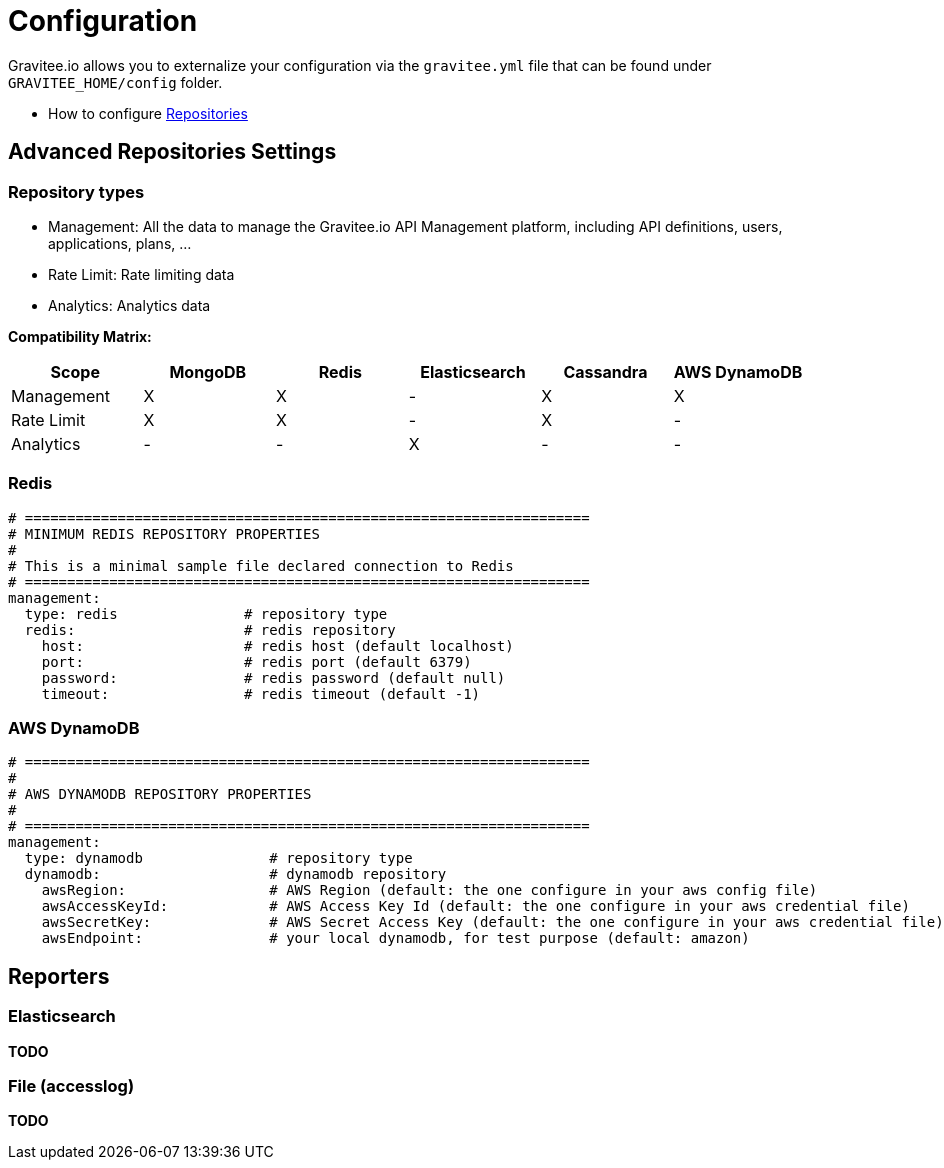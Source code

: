 = Configuration
:page-sidebar: apim_sidebar
:page-permalink: apim_installguide_configuration.html
:page-folder: apim/installation-guide

Gravitee.io allows you to externalize your configuration via the `gravitee.yml` file that can be found under `GRAVITEE_HOME/config` folder.

* How to configure <<gravitee-repositories-configuration, Repositories>>

[[gravitee-repositories-configuration]]
== Advanced Repositories Settings

[[gravitee-repositories-types]]
=== Repository types

* Management: All the data to manage the Gravitee.io API Management platform, including API definitions, users,
applications, plans, ...
* Rate Limit: Rate limiting data
* Analytics: Analytics data

**Compatibility Matrix: **
|===
|Scope|MongoDB |Redis |Elasticsearch| Cassandra| AWS DynamoDB

|Management
|X |X |- |X |X

|Rate Limit
|X |X |- |X |-

|Analytics
|- |- |X |- |-

|===



[[gravitee-repository-redis-configuration]]
=== Redis

[source,yaml]
----
# ===================================================================
# MINIMUM REDIS REPOSITORY PROPERTIES
#
# This is a minimal sample file declared connection to Redis
# ===================================================================
management:
  type: redis               # repository type
  redis:                    # redis repository
    host:                   # redis host (default localhost)
    port:                   # redis port (default 6379)
    password:               # redis password (default null)
    timeout:                # redis timeout (default -1)
----

[[gravitee-repository-dynamodb-configuration]]
=== AWS DynamoDB

[source,yaml]
----
# ===================================================================
#
# AWS DYNAMODB REPOSITORY PROPERTIES
#
# ===================================================================
management:
  type: dynamodb               # repository type
  dynamodb:                    # dynamodb repository
    awsRegion:                 # AWS Region (default: the one configure in your aws config file)
    awsAccessKeyId:            # AWS Access Key Id (default: the one configure in your aws credential file)
    awsSecretKey:              # AWS Secret Access Key (default: the one configure in your aws credential file)
    awsEndpoint:               # your local dynamodb, for test purpose (default: amazon)
----

[[gravitee-reporters-configuration]]
== Reporters

[[gravitee-reporter-elasticsearch-configuration]]
=== Elasticsearch

*TODO*

[[gravitee-reporter-file-configuration]]
=== File (accesslog)

*TODO*
